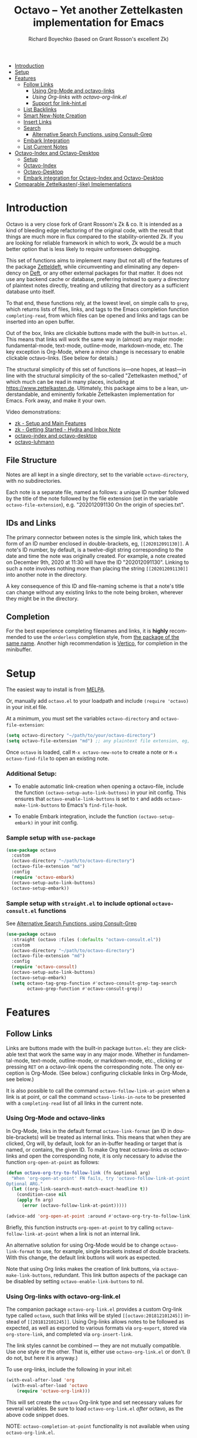 #+title: Octavo -- Yet another Zettelkasten implementation for Emacs
#+author: Richard Boyechko (based on Grant Rosson's excellent Zk)
#+language: en

[[https://melpa.org/#/zk][file:https://melpa.org/packages/octavo-badge.svg]]

- [[#introduction][Introduction]]
- [[#setup][Setup]]
- [[#features][Features]]
  - [[#follow-links][Follow Links]]
    - [[#using-org-mode-and-zk-links][Using Org-Mode and octavo-links]]
    - [[using-org-links-with-zk-org-link.el][Using Org-links with octavo-org-link.el]]
    - [[#link-hint.el][Support for link-hint.el]]
  - [[#list-backlinks][List Backlinks]]
  - [[#smart-new-note-creation][Smart New-Note Creation]]
  - [[#insert-links][Insert Links]]
  - [[#search][Search]]
    - [[#alternative-search-functions-using-consult-grep][Alternative Search Functions, using Consult-Grep]]
  - [[#embark-integration][Embark Integration]]
  - [[#list-current-notes][List Current Notes]]
- [[#zk-index-and-zk-desktop][Octavo-Index and Octavo-Desktop]]
  - [[#setup-1][Setup]]
  - [[#zk-index][Octavo-Index]]
  - [[#Zk-desktop][Octavo-Desktop]]
  - [[#embark-integration-for-zk-index-and-zk-desktop][Embark integration for Octavo-Index and Octavo-Desktop]]
- [[#comparable-zettelkasten-like-implementations][Comparable Zettelkasten(-like) Implementations]]

* Introduction

Octavo is a very close fork of Grant Rossom's Zk & co. It is intended as a kind
of bleeding edge refactoring of the original code, with the result that things
are much more in flux compared to the stability-oriented Zk. If you are looking
for reliable framework in which to work, Zk would be a much better option that
is less likely to require unforeseen debugging.

This set of functions aims to implement many (but not all) of the features of
the package [[https://github.com/EFLS/zetteldeft/][Zetteldeft]], while circumventing and eliminating any dependency on
[[https://github.com/jrblevin/deft][Deft]], or any other external packages for that matter. It does not use any
backend cache or database, preferring instead to query a directory of
plaintext notes directly, treating and utilizing that directory as a
sufficient database unto itself.

To that end, these functions rely, at the lowest level, on simple calls to
=grep=, which returns lists of files, links, and tags to the Emacs completion
function =completing-read=, from which files can be opened and links and tags
can be inserted into an open buffer.

Out of the box, links are clickable buttons made with the built-in
=button.el=. This means that links will work the same way in (almost) any
major mode: fundamental-mode, text-mode, outline-mode, markdown-mode, etc.
The key exception is Org-Mode, where a minor change is necessary to enable
clickable octavo-links. (See below for details.)

The structural simplicity of this set of functions is---one hopes, at
least---in line with the structural simplicity of the so-called "Zettelkasten
method," of which much can be read in many places, including at
https://www.zettelkasten.de. Ultimately, this package aims to be a lean,
understandable, and eminently forkable Zettelkasten implementation for Emacs.
Fork away, and make it your own.

Video demonstrations:
- [[https://www.youtube.com/watch?v=BixlUK4QTNk][zk - Setup and Main Features]]
- [[https://www.youtube.com/watch?v=oEgdJlojlU8][zk - Getting Started - Hydra and Inbox Note]]
- [[https://www.youtube.com/watch?v=7qNT87dphiA][octavo-index and octavo-desktop]]
- [[https://www.youtube.com/watch?v=O6iSV4pQQ5g][octavo-luhmann]]

** File Structure

Notes are all kept in a single directory, set to the variable =octavo-directory=,
with no subdirectories.

Each note is a separate file, named as follows: a unique ID number followed
by the title of the note followed by the file extension (set in the variable
=octavo-file-extension=), e.g. "202012091130 On the origin of species.txt".

** IDs and Links

The primary connector between notes is the simple link, which takes the form
of an ID number enclosed in double-brackets, eg, =[[202012091130]]=. A note's
ID number, by default, is a twelve-digit string corresponding to the date and
time the note was originally created. For example, a note created on December
9th, 2020 at 11:30 will have the ID "202012091130". Linking to such a note
involves nothing more than placing the string =[[202012091130]]= into another
note in the directory.

A key consequence of this ID and file-naming scheme is that a note's title
can change without any existing links to the note being broken, wherever they
might be in the directory.

** Completion

For the best experience completing filenames and links, it is *highly*
recommended to use the =orderless= completion style, from [[https://github.com/oantolin/orderless][the package of the
same name]]. Another high recommendation is [[https://github.com/minad/vertico][Vertico]], for completion in the
minibuffer.

* Setup

The easiest way to install is from [[https://melpa.org/#/zk][MELPA]].

Or, manually add =octavo.el= to your loadpath and include =(require 'octavo)= in your
init.el file.

At a minimum, you must set the variables =octavo-directory= and
=octavo-file-extension=:

#+begin_src emacs-lisp
(setq octavo-directory "~/path/to/your/octavo-directory")
(setq octavo-file-extension "md") ;; any plaintext file extension, eg, "org" or "txt"
#+end_src

Once =octavo= is loaded, call =M-x octavo-new-note= to create a note or =M-x octavo-find-file= to
open an existing note.

*** Additional Setup:

- To enable automatic link-creation when opening a octavo-file, include the function =(octavo-setup-auto-link-buttons)= in your init config. This ensures that =octavo-enable-link-buttons= is set to =t= and adds =octavo-make-link-buttons= to Emacs's =find-file-hook=.

- To enable Embark integration, include the function =(octavo-setup-embark)= in your init config.


*** Sample setup with =use-package=

#+begin_src emacs-lisp
  (use-package octavo
    :custom
    (octavo-directory "~/path/to/octavo-directory")
    (octavo-file-extension "md")
    :config
    (require 'octavo-embark)
    (octavo-setup-auto-link-buttons)
    (octavo-setup-embark))
#+end_src

*** Sample setup with =straight.el= to include optional =octavo-consult.el= functions

See [[#alternative-search-functions-using-consult-grep][Alternative Search Functions, using Consult-Grep]]

#+begin_src emacs-lisp
(use-package octavo
  :straight (octavo :files (:defaults "octavo-consult.el"))
  :custom
  (octavo-directory "~/path/to/octavo-directory")
  (octavo-file-extension "md")
  :config
  (require 'octavo-consult)
  (octavo-setup-auto-link-buttons)
  (octavo-setup-embark)
  (setq octavo-tag-grep-function #'octavo-consult-grep-tag-search
        octavo-grep-function #'octavo-consult-grep))
#+end_src

* Features

** Follow Links

Links are buttons made with the built-in package =button.el=: they are
clickable text that work the same way in any major mode. Whether in
fundamental-mode, text-mode, outline-mode, or markdown-mode, etc.,
clicking or pressing =RET= on a octavo-link opens the corresponding note. The
only exception is Org-Mode. (See below.) configuring clickable links in
Org-Mode, see below.)

It is also possible to call the command =octavo-follow-link-at-point=
when a link is at point, or call the command =octavo-links-in-note= to be
presented with a =completing-read= list of all links in the current note.

*** Using Org-Mode and octavo-links

In Org-Mode, links in the default format =octavo-link-format= (an ID in
double-brackets) will be treated as internal links. This means that when they
are clicked, Org will, by default, look for an in-buffer heading or target
that is named, or contains, the given ID. To make Org treat octavo-links /as/
octavo-links and open the corresponding note, it is only necessary to advise the
function =org-open-at-point= as follows:

#+begin_src emacs-lisp
(defun octavo-org-try-to-follow-link (fn &optional arg)
  "When 'org-open-at-point' FN fails, try 'octavo-follow-link-at-point'.
Optional ARG."
  (let ((org-link-search-must-match-exact-headline t))
    (condition-case nil
	(apply fn arg)
      (error (octavo-follow-link-at-point)))))

(advice-add 'org-open-at-point :around #'octavo-org-try-to-follow-link)
#+end_src

Briefly, this function instructs =org-open-at-point= to try calling
=octavo-follow-link-at-point= when a link is not an internal link.

An alternative solution for using Org-Mode would be to change
=octavo-link-format= to use, for example, single brackets instead of double
brackets. With this change, the default link buttons will work as expected.

Note that using Org links makes the creation of link buttons, via
=octavo-make-link-buttons=, redundant. This link button aspects of the package
can be disabled by setting =octavo-enable-link-buttons= to nil.

*** Using Org-links with octavo-org-link.el

The companion package =octavo-org-link.el= provides a custom Org-link type called
=octavo=, such that links will be styled =[[octavo:201812101245]]= instead of
=[[201812101245]]=. Using Org-links allows notes to be followed as expected,
as well as exported to various formats via =org-export=, stored via
=org-store-link=, and completed via =org-insert-link=.

The link styles cannot be combined --- they are not mutually compatible. Use
one style or the other. That is, either use =octavo-org-link.el= or don't. (I do
not, but here it is anyway.)

To use org-links, include the following in your init.el:

 #+begin_src emacs-lisp
 (with-eval-after-load 'org
   (with-eval-after-load 'octavo
     (require 'octavo-org-link)))
 #+end_src

This will set create the =octavo= Org-link type and set necessary values for
several variables. Be sure to load =octavo-org-link.el= /after/ octavo, as the above
code snippet does.

NOTE: =octavo-completion-at-point= functionality is not available when using
=octavo-org-link.el=.

*** link-hint.el

To allow link-hint.el to find octavo-links, it is necessary to add a new
link type, as follows:

#+begin_src emacs-lisp
(defun octavo-link-hint--octavo-link-at-point-p ()
  "Return the id of the octavo-link at point or nil."
  (thing-at-point-looking-at (octavo-link-regexp)))

(defun octavo-link-hint--next-octavo-link (&optional bound)
  "Find the next octavo-link.
Only search the range between just after the point and BOUND."
  (link-hint--next-regexp octavo-id-regexp bound))

(eval-when-compile
  (link-hint-define-type 'octavo-link
    :next #'octavo-link-hint--next-octavo-link
    :at-point-p #'octavo-link-hint--octavo-link-at-point-p
    :open #'octavo-follow-link-at-point
    :copy #'kill-new))

(push 'link-hint-octavo-link link-hint-types)
  #+end_src

** List Backlinks

Calling =octavo-backlinks= in any note presents a list, with completion, of all
notes that contain at least one link to the current note.

** Smart New-Note Creation

The function =octavo-new-note= prompts for a title and generates a unique ID
number for the new note based on the current date and time. A new file with
that ID and title will be created in the =octavo-directory=.

*** New-Note Header and Backlink

The header of the new note is inserted by means of a function, the name of
which must be set to the variable =octavo-new-note-header-function=.

The default header function, =octavo-new-note-header=, behaves differently
depending on the context in which =octavo-new-note= is initiated. If
=octavo-new-note= is called within an existing note, from within the
=octavo-directory=, the new note's header will contain a backlink to that note.
If =octavo-new-note= is called from outside of the =octavo-directory=, there are two
possible behaviors, depending on the setting of the variable
=octavo-default-backlink=. If this variable is set to nil, the header of the new
note will contain no backlink. If this variable is set to an ID (as a
string), the header will contain a link and title corresponding with that ID.
This can be useful if the directory contains a something like a "home" note
or an "inbox" note.

*** Insert New-Note Link at Point of Creation

By default, a link to the new note, along with the new note's title, will be
placed at point wherever =octavo-new-note= was called. This behavior can be
configured with the variable =octavo-new-note-link-insert=: when set to =t=, a
link is always inserted; when set to =octavo=, a link is inserted only when
=octavo-new-note= is initiated inside an existing note in =octavo-directory=; when
set to =ask=, the user is asked whether or not a link should be inserted;
when set to =nil=, a link is not inserted. Calling =octavo-new-note= with a
prefix-argument will insert a link regardless of setting of
=octavo-new-note-link-insert=.

*** ID Format

By default, the date/time of a generated ID only goes to the minute, though
this can be configured with the variable =octavo-id-time-string-format=. In the
default case, however, if more than one note is created in the same minute,
the ID will be incremented by 1 until it is unique, allowing for rapid note
creation.

*** New-Note from Region

Finally, a new note can be created from a selected region of text. The
convention for this feature is that the first line of the region will be used
as the new note's title, while the subsequent lines will be used as the body,
with the exception of a single separator line between title and body. To
clarify, consider the following as the region selected swhen =octavo-new-note= is
called:

#+begin_src emacs-lisp
On the origin of species

It is not knowledge we lack. What is missing is the courage to understand
what we know and to draw conclusions.
#+end_src

The title of the new note in this case will be "On the origin of species."
The body will be the two sentences that follow it. The empty line separating
title from body is necessary and should not be excluded.

Note: This behavior is derived from the behavior of an earlier, long-used
Zettelkasten implementation and it persists here by custom only. It would be
trivial to alter this function to behave perhaps more sensibly, for example
by using the selected region in its entirety as the body and prompting for a
title. For now, though, custom prevails.

** Insert Links

*** Insert Links via Function

Calling =octavo-insert-link= presents a list, with completion, of all notes in
the =octavo-directory=. By default this function inserts only the link itself,
like so: =[[202012091130]]=.

To insert both a link and title, either use a prefix-argument before calling
=octavo-insert-link= or set the variable =octavo-link-insert-title= to =t=, to always
insert link and title together. Note that when =octavo-link-insert-title= is set
to =t=, calling =octavo-insert-link= with a prefix-argument temporarily restores
the default behavior and inserts the link without a title.

To be prompted with a yes-or-no query, asking whether to insert a title with
the link or insert only a link by itself, set =octavo-link-insert-title= to
=ask=. With this setting, a prefix-argument also restores the default
behavior of inserting only a link.

The format in which link and title are inserted can be configured with the
variable =octavo-link-and-title-format=.

*** Completion-at-Point

This package includes a completion-at-point-function,
=octavo-completion-at-point=, for inserting links. Completion candidates are
formatted as links followed by a title, i.e., =[[202012091130]] On the origin
of species=, such that typing =[[= will initiate completion. To enable this
functionality, add =octavo-completion-at-point= function to
=completion-at-point-functions=, by evaluating the following:

=(add-hook 'completion-at-point-functions #'octavo-completion-at-point 'append)=

Consider using [[https://github.com/minad/corfu][Corfu]] or [[https://github.com/company-mode/company-mode][Company]] as a convenient interface for such
completions.

** Search

*** Note Search

The default search behavior of =octavo-search= calls the built-in function
=lgrep= to search for a regexp in all files in =octavo-directory=. Results are
presented in a =grep= buffer.

The function =octavo-find-file-by-full-text-search= presents, via
=completing-read=, a list of all files containing at least a single instance
of a give search string somewhere in the body of the note. Compare this to
=octavo-file-file= which returns matches only from the filename.

*** Tag Search (and Insert)

There are two functions that query all notes in the =octavo-directory= for tags
in following form: =#tag=. One of the functions, =octavo-tag-search=, opens a
grep buffer listing all notes that contain the selected tag. The other
function, =octavo-tag-insert=, inserts the selected tag into the current buffer.

*** Alternative Search Functions, using Consult-Grep

The file =octavo-consult.el= includes two alternative functions, for use with the
[[https://github.com/minad/consult][Consult]] package, that display the results using =completing-read=.

To use, make sure =Consult= is loaded, then load =octavo-consult.el=, and set
the following variables accordingly:

#+begin_src emacs-lisp
(setq octavo-grep-function 'octavo-consult-grep)
(setq octavo-tag-grep-function 'octavo-consult-grep-tag-search)
#+end_src

** Embark Integration

This package includes support for [[https://github.com/oantolin/embark][Embark]], both on links-at-point and in the
minibuffer.

To enable Embark integration, evaluate the function =octavo-setup-embark=. Include this
function in your config file to setup Embark integration on startup.

When Embark is loaded, calling =embark-act= on a octavo-id at point makes
available the functions in the keymap =octavo-id-map=. This is a convenient way
to follow links or to search for instances of the ID in all notes using
=octavo-search=.

Calling =embark-act= in the minibuffer makes available the functions in
=octavo-file-map=. This is a convenient way to open notes or insert links.

Additionally, note that because the function =octavo-current-notes= uses
=read-buffer= by default, all Embark buffer actions are automatically
available through =embark-act=. This makes killing open notes a snap!

Last note: adding =octavo-search= to other Embark keymaps is a convenient way to
search all notes for a given Embark target. Consider adding it to the
=embark-region-map=, for example, with a memorable keybinding --- like "z"!

** List Current Notes

The function =octavo-current-notes= presents a list of all currently open notes.
Selecting a note opens it in the current frame.

The command can be set to use custom function, however, by setting the
variable =octavo-current-note-function= to the name of a function.

One such function is available in =octavo-consult.el=: =octavo-consult-current-notes=
presents the list of current notes as a narrowed =consult-buffer-source=.
Note that this source can also be included in the primary =consult-buffer=
interface by adding =octavo-consult-source= to list =consult-buffer-sources=.
(This is *not* done by default.)

* Octavo-Index and Octavo-Desktop

The package =octavo-index.el= is a companion to =octavo= that offers two buffer-based
interfaces for working with notes in your octavo-directory.

For a video demonstration, see: https://youtu.be/7qNT87dphiA

** Octavo-Index

This package is available on [[https://melpa.org/#/zk-index][MELPA]].

Sample setup with =use-package=:

#+begin_src emacs-lisp
(use-package octavo-index
  :after octavo
  :config
  (octavo-index-setup-embark))
#+end_src

The function =octavo-index= pops up a buffer listing of all note titles, each of
which is a clickable button. Clicking a title will pop the note into the above
window.

The Octavo-Index buffer is in a major mode with a dedicated keymap:

#+begin_src emacs-lisp
(defvar octavo-index-mode-map
  (let ((map (make-sparse-keymap)))
    (define-key map (kbd "n") #'octavo-index-next-line)
    (define-key map (kbd "p") #'octavo-index-previous-line)
    (define-key map (kbd "v") #'octavo-index-view-note)
    (define-key map (kbd "o") #'other-window)
    (define-key map (kbd "f") #'octavo-index-focus)
    (define-key map (kbd "s") #'octavo-index-search)
    (define-key map (kbd "g") #'octavo-index-query-refresh)
    (define-key map (kbd "c") #'octavo-index-current-notes)
    (define-key map (kbd "i") #'octavo-index-refresh)
    (define-key map (kbd "S") #'octavo-index-sort-size)
    (define-key map (kbd "M") #'octavo-index-sort-modified)
    (define-key map (kbd "C") #'octavo-index-sort-created)
    (define-key map (kbd "RET") #'octavo-index-open-note)
    (define-key map (kbd "q") #'delete-window)
    (make-composed-keymap map tabulated-list-mode-map))
  "Keymap for Octavo-Index buffer.")
#+end_src

*** Navigation

The keys =n= and =p= move the point to the next/previous index item,
previewing the note at point in the above window. (This previewing behavior
can be disabled by setting =octavo-index-auto-scroll= to nil.) In contrast, using
=C-n= and =C-p= will move the point up and down the list without previewing
notes.

Pressing =v= (short for for 'view') on an index item will open the
corresponding note in =read-only-mode=, such that pressing =q= will quit the
buffer and return the point to the index. Pressing =RET= on an index item
will open the corresponding note the expected major mode.

*** Narrowing and Filtering

The key =f= (for 'focus') filters notes by matching a string in the note's TITLE. For
example, pressing =f= and entering the string "nature" will produce an index
of all notes with the word "nature" in their titles.

The focus feature is cumulative, so pressing =f= again and entering another
string, say, "climate," will narrow down the index down further, to notes
with the words "nature" and "climate" in the title.

The key =s= (for 'search') for filters notes by matching a string in their
full text. So, pressing =s= and entering the string "nature" will produce an
index of all notes that contain the word "nature" anywhere in the note
itself.

The search feature is also cumulative.

Moreover, focus and search can be combined: you can focus by title and then
search by content, or the other way around.

The key =i= refreshes the index, canceling any filtering/narrowing, returning
all notes to the list.

*** Sorting

By default the index is sorted by time of last modification, with most
recently modified notes being sorted to the top of the index. The key =M=
(for 'modified') enacts this sorting method.

The key =C= (for 'created') sorts the index by time of creation, with the
most recently created notes sorted to the top.

The key =S= (for 'size') sorts the index by size of note, with largest notes
sorted to the top.

** Octavo-Desktop

The feature =octavo-desktop= allows users to select and organize groups of notes
relevant to specific projects. The only necessary setup is setting a
directory for saved desktops. A convenient and unobtrusive option is to
simply use the =octavo-directory= itself:

#+begin_src emacs-lisp
(use-package octavo-desktop
  :after octavo-index
  :config
  (octavo-desktop-setup-embark)
  :custom
  (octavo-desktop-directory "path/to/octavo-directory"))
#+end_src

Think of =octavo-desktop= as allowing you to achieve something like pulling
project-specific note cards from a physical file cabinet and laying them out
on a desktop in front of you, to be grouped and rearranged any way you like.
In this case, however, the "desktop" is a simple plaintext file saved in the
=octavo-directory= and the "note cards" are just note titles, each a clickable
button, just like in =octavo-index=.

In contrast to =octavo-index=, all notes on a given desktop are selected and
placed there individually by the user, note-by-note, rather than en masse and
programmatically. Additionally, the notes placed on the desktop can be
rearranged, grouped, and commented on in-line.

It is possible to have several desktops at once, each an individual file, and
each corresponding to a different project. Use the function
=octavo-desktop-select= to switch from working with one desktop to working
with another.

*** Working with notes on a desktop

The notes listed on in the octavo-desktop buffer can be rearranged, a single note
can appear more than once, and the user can type on the desktop just like in
a normal buffer --- for example, to create headings or simply to type notes.

A octavo-desktop buffers open in =fundamental-mode= by default, but this can be
changed by setting the variable =octavo-desktop-major-mode= to the symbol
for a major mode. Consider setting this to =text-mode=, =outline-mode=, or
=org-mode=.

#+begin_src emacs-lisp
(setq octavo-desktop-major-mode 'outline-mode)
#+end_src

*** Adding notes to a desktop

Each method of adding notes to the currently active desktop is accomplished
via the same function: =octavo-desktop-send-to-desktop=.

When this function is called in the =octavo-index= buffer itself, the note at
point is sent to the desktop. If several notes are selected in the index, all
notes in the active region are sent to the current deskop. This selection
feature is usefully combined with the focus/search feature of =octavo-index=, to
allow for sending a lot of relevant notes to a desktop at once.

** Embark Integration for Octavo-Index and Octavo-Desktop

To enable integration with Embark, include =(octavo-index-setup-embark)= and =(octavo-desktop-setup-embark)= in your init config.

This setup allows all index and desktop items to be recognized as octavo-id
Embark targets, making available all Embark actions in the =octavo-id-map=.

The latter adds =octavo-desktop-send-to-deskop= to =octavo-id-map= and =octavo-file-map=, to
facilitate sending files to desktop from the minibuffer or via =embark-act=
in the octavo-index buffer.

*** Embark-Select and Embark-Export

Use =embark-select= to mark candidates, including octavo-links, items in
octavo-index, and octavo-files in the minibuffer. These selected items can then be
acted on via =embark-act-all=. For example, =octavo-embark-save-reference= will add
to the kill-ring a nicely formatted list of links to the selected notes.
Similarly, =octavo-insert-link= will insert a nicely formatted list of links into
the appropriate buffer.

When =octavo-index= is loaded, calling =embark-export= on selected octavo-files in
the minibuffer or items in a octavo-index export those items to a *new* Octavo-Index
buffer. Calling =octavo-index-narrow= on selected items will narrow the primary
Octavo-Index buffer to those files.

* Comparable Zettelkasten(-like) Implementations

- _Emacs-based_
  - [[https://github.com/localauthor/zk][Zk]]
  - [[https://github.com/EFLS/zetteldeft][Zetteldeft]]
  - [[https://github.com/org-roam/org-roam][Org-Roam]]
  - [[https://git.sr.ht/~protesilaos/denote][Denote]]

- _Non-Emacs_
  - [[https://zettelkasten.de/the-archive/][The Archive]]
  - [[https://zettlr.com][Zettlr]]
  - [[https://roamresearch.com][Roam]]
  - [[https://obsidian.md][Obsidian]]

** Why not use one of these?

/You should/! They are great. I used each one of them for a least some time,
some for longer than others. At a certain point with each, however, I found
that I couldn't make them do exactly what I wanted. My sense, eventually, was
that the best implementation of a Zettelkasten is the one in which a user has
as much control as possible over its structure, over its behavior, and,
frankly, over its future viability. At first, this primarily meant using only
plaintext files --- no proprietary formats, no opaque databases. Eventually,
however, it also meant seeking out malleability and extensibility in the
means of dealing with those plaintext files, ie, in the software.

My best experiences in this regard were with "The Archive" and, after I
discovered Emacs, with "Zetteldeft." The former is highly extensible, largely
by virtue (at least at this point) of the macro editor "KeyboardMaestro,"
through which one can do nearly anything with a directory of text files, in
terms of editing, querying, inserting tags and links, etc. If I hadn't fallen
into Emacs, I would definitely still be using "The Archive" in combination
with "KeyboardMaestro." Little about my note-taking practices and preferences
has changed since I used "The Archive." As for "Zetteldeft," the notable
differences between it and the present package are only to be found
under-the-hood, so to speak. The only reason I'm not still using it is that,
over time, it became this.
